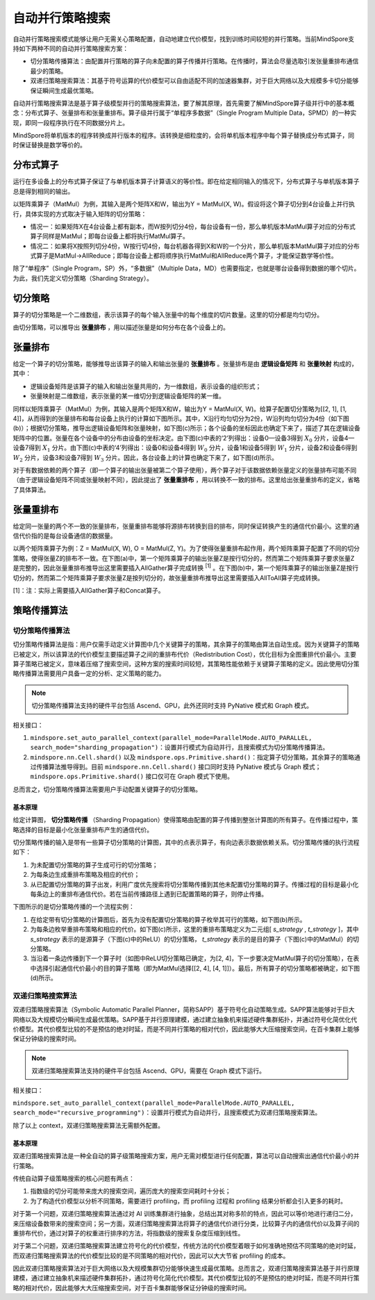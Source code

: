 自动并行策略搜索
========================

.. image:: https://mindspore-website.obs.cn-north-4.myhuaweicloud.com/website-images/master/resource/_static/logo_source.svg
    :target: https://gitee.com/mindspore/docs/blob/master/docs/mindspore/source_zh_cn/model_train/parallel/auto_parallel.rst
    :alt: 查看源文件

自动并行策略搜索模式能够让用户无需关心策略配置，自动地建立代价模型，找到训练时间较短的并行策略。当前MindSpore支持如下两种不同的自动并行策略搜索方案：

- 切分策略传播算法：由配置并行策略的算子向未配置的算子传播并行策略。在传播时，算法会尽量选取引发张量重排布通信最少的策略。
- 双递归策略搜索算法：其基于符号运算的代价模型可以自由适配不同的加速器集群，对于巨大网络以及大规模多卡切分能够保证瞬间生成最优策略。

自动并行策略搜索算法是基于算子级模型并行的策略搜索算法，要了解其原理，首先需要了解MindSpore算子级并行中的基本概念：分布式算子、张量排布和张量重排布。算子级并行属于“单程序多数据”（Single Program Multiple Data，SPMD）的一种实现，即同一段程序执行在不同数据分片上。

MindSpore将单机版本的程序转换成并行版本的程序。该转换是细粒度的，会将单机版本程序中每个算子替换成分布式算子，同时保证替换是数学等价的。

分布式算子
----------------------

运行在多设备上的分布式算子保证了与单机版本算子计算语义的等价性。即在给定相同输入的情况下，分布式算子与单机版本算子总是得到相同的输出。

以矩阵乘算子（MatMul）为例，其输入是两个矩阵X和W，输出为Y = MatMul(X, W)。假设将这个算子切分到4台设备上并行执行，具体实现的方式取决于输入矩阵的切分策略：

- 情况一：如果矩阵X在4台设备上都有副本，而W按列切分4份，每台设备有一份，那么单机版本MatMul算子对应的分布式算子同样是MatMul；即每台设备上都将执行MatMul算子。
- 情况二：如果将X按照列切分4份，W按行切4份，每台机器各得到X和W的一个分片，那么单机版本MatMul算子对应的分布式算子是MatMul->AllReduce；即每台设备上都将顺序执行MatMul和AllReduce两个算子，才能保证数学等价性。

除了“单程序”（Single Program，SP）外，“多数据”（Multiple Data，MD）也需要指定，也就是哪台设备得到数据的哪个切片。为此，我们先定义切分策略（Sharding Strategy）。

切分策略
----------------------

算子的切分策略是一个二维数组，表示该算子的每个输入张量中的每个维度的切片数量。这里的切分都是均匀切分。

由切分策略，可以推导出 **张量排布** ，用以描述张量是如何分布在各个设备上的。

张量排布
----------------------

给定一个算子的切分策略，能够推导出该算子的输入和输出张量的 **张量排布** 。张量排布是由 **逻辑设备矩阵** 和 **张量映射** 构成的，其中：

- 逻辑设备矩阵是该算子的输入和输出张量共用的，为一维数组，表示设备的组织形式；
- 张量映射是二维数组，表示张量的某一维切分到逻辑设备矩阵的某一维。

同样以矩阵乘算子（MatMul）为例，其输入是两个矩阵X和W，输出为Y = MatMul(X, W)。给算子配置切分策略为[[2, 1], [1, 4]]，从而得到的张量排布和每台设备上执行的计算如下图所示。其中，X沿行均匀切分为2份，W沿列均匀切分为4份（如下图(b)）；根据切分策略，推导出逻辑设备矩阵和张量映射，如下图(c)所示；各个设备的坐标因此也确定下来了，描述了其在逻辑设备矩阵中的位置。张量在各个设备中的分布由设备的坐标决定。由下图(c)中表的‘2’列得出：设备0—设备3得到 :math:`X_0` 分片，设备4—设备7得到 :math:`X_1` 分片。由下图(c)中表的‘4’列得出：设备0和设备4得到 :math:`W_0` 分片，设备1和设备5得到 :math:`W_1` 分片，设备2和设备6得到 :math:`W_2` 分片，设备3和设备7得到 :math:`W_3` 分片。因此，各台设备上的计算也确定下来了，如下图(d)所示。

.. image:: ./images/tensor_layout_zh.png

对于有数据依赖的两个算子（即一个算子的输出张量被第二个算子使用），两个算子对于该数据依赖张量定义的张量排布可能不同（由于逻辑设备矩阵不同或张量映射不同），因此提出了 **张量重排布** ，用以转换不一致的排布。这里给出张量重排布的定义，省略了具体算法。

张量重排布
----------------------

给定同一张量的两个不一致的张量排布，张量重排布能够将源排布转换到目的排布，同时保证转换产生的通信代价最小。这里的通信代价指的是每台设备通信的数据量。

以两个矩阵乘算子为例：Z = MatMul(X, W), O = MatMul(Z, Y)。为了使得张量重排布起作用，两个矩阵乘算子配置了不同的切分策略，使得张量Z的排布不一致。在下图(a)中，第一个矩阵乘算子的输出张量Z是按行切分的，然而第二个矩阵乘算子要求张量Z是完整的，因此张量重排布推导出这里需要插入AllGather算子完成转换 :sup:`[1]` 。在下图(b)中，第一个矩阵乘算子的输出张量Z是按行切分的，然而第二个矩阵乘算子要求张量Z是按列切分的，故张量重排布推导出这里需要插入AllToAll算子完成转换。

.. image:: ./images/tensor_redistribution_zh.png

[1]：注：实际上需要插入AllGather算子和Concat算子。


策略传播算法
----------------

切分策略传播算法
~~~~~~~~~~~~~~~~

切分策略传播算法是指：用户仅需手动定义计算图中几个关键算子的策略，其余算子的策略由算法自动生成。因为关键算子的策略已被定义，所以该算法的代价模型主要描述算子之间的重排布代价（Redistribution Cost），优化目标为全图重排代价最小。主要算子策略已被定义，意味着压缩了搜索空间，这种方案的搜索时间较短，其策略性能依赖于关键算子策略的定义。因此使用切分策略传播算法需要用户具备一定的分析、定义策略的能力。

.. note::
   切分策略传播算法支持的硬件平台包括 Ascend、GPU，此外还同时支持 PyNative 模式和 Graph 模式。

相关接口：

1. ``mindspore.set_auto_parallel_context(parallel_mode=ParallelMode.AUTO_PARALLEL, search_mode="sharding_propagation")``：设置并行模式为自动并行，且搜索模式为切分策略传播算法。

2. ``mindspore.nn.Cell.shard()`` 以及 ``mindspore.ops.Primitive.shard()``：指定算子切分策略，其余算子的策略通过传播算法推导得到。目前 ``mindspore.nn.Cell.shard()`` 接口同时支持 PyNative 模式与 Graph 模式；``mindspore.ops.Primitive.shard()`` 接口仅可在 Graph 模式下使用。

总而言之，切分策略传播算法需要用户手动配置关键算子的切分策略。

基本原理
^^^^^^^^

给定计算图， **切分策略传播** （Sharding Propagation）使得策略由配置的算子传播到整张计算图的所有算子。在传播过程中，策略选择的目标是最小化张量重排布产生的通信代价。

切分策略传播的输入是带有一些算子切分策略的计算图，其中的点表示算子，有向边表示数据依赖关系。切分策略传播的执行流程如下：

1. 为未配置切分策略的算子生成可行的切分策略；
2. 为每条边生成重排布策略及相应的代价；
3. 从已配置切分策略的算子出发，利用广度优先搜索将切分策略传播到其他未配置切分策略的算子。传播过程的目标是最小化每条边上的重排布通信代价。若在当前传播路径上遇到已配置策略的算子，则停止传播。

下图所示的是切分策略传播的一个流程实例：

1. 在给定带有切分策略的计算图后，首先为没有配置切分策略的算子枚举其可行的策略，如下图(b)所示。
2. 为每条边枚举重排布策略和相应的代价。如下图(c)所示，这里的重排布策略定义为二元组[ *s_strategy* , *t_strategy* ]，其中 *s_strategy* 表示的是源算子（下图(c)中的ReLU）的切分策略， *t_strategy* 表示的是目的算子（下图(c)中的MatMul）的切分策略。
3. 当沿着一条边传播到下一个算子时（如图中ReLU切分策略已确定，为[2, 4]，下一步要决定MatMul算子的切分策略），在表中选择引起通信代价最小的目的算子策略（即为MatMul选择[[2, 4], [4, 1]]）。最后，所有算子的切分策略都被确定，如下图(d)所示。

.. image:: ./images/sharding_propagation_zh.png
   :alt: 切分策略传播的流程实例
   :target: ./images/sharding_propagation_zh.png

双递归策略搜索算法
~~~~~~~~~~~~~~~~~~~~

双递归策略搜索算法（Symbolic Automatic Parallel Planner，简称SAPP）基于符号化自动策略生成。SAPP算法能够对于巨大网络以及大规模切分瞬间生成最优策略。SAPP基于并行原理建模，通过建立抽象机来描述硬件集群拓扑，并通过符号化简优化代价模型。其代价模型比较的不是预估的绝对时延，而是不同并行策略的相对代价，因此能够大大压缩搜索空间，在百卡集群上能够保证分钟级的搜索时间。

.. note::
   双递归策略搜索算法支持的硬件平台包括 Ascend、GPU，需要在 Graph 模式下运行。

相关接口：

``mindspore.set_auto_parallel_context(parallel_mode=ParallelMode.AUTO_PARALLEL, search_mode="recursive_programming")``：设置并行模式为自动并行，且搜索模式为双递归策略搜索算法。

除了以上 context，双递归策略搜索算法无需额外配置。

基本原理
^^^^^^^^

双递归策略搜索算法是一种全自动的算子级策略搜索方案，用户无需对模型进行任何配置，算法可以自动搜索出通信代价最小的并行策略。

传统自动算子级策略搜索的核心问题有两点：

1. 指数级的切分可能带来庞大的搜索空间，遍历庞大的搜索空间耗时十分长；
2. 为了构造代价模型以分析不同策略，需要进行 profiling，而 profiling 过程和 profiling 结果分析都会引入更多的耗时。

对于第一个问题，双递归策略搜索算法通过对 AI 训练集群进行抽象，总结出其对称多阶的特点，因此可以等价地进行递归二分，来压缩设备数带来的搜索空间；另一方面，双递归策略搜索算法将算子的通信代价进行分类，比较算子内的通信代价以及算子间的重排布代价，通过对算子的权重进行排序的方法，将指数级的搜索复杂度压缩到线性。

对于第二个问题，双递归策略搜索算法建立符号化的代价模型，传统方法的代价模型着眼于如何准确地预估不同策略的绝对时延，而双递归策略搜索算法的代价模型比较的是不同策略的相对代价，因此可以大大节省 profiling 的成本。

因此双递归策略搜索算法对于巨大网络以及大规模集群切分能够快速生成最优策略。总而言之，双递归策略搜索算法基于并行原理建模，通过建立抽象机来描述硬件集群拓扑，通过符号化简化代价模型。其代价模型比较的不是预估的绝对时延，而是不同并行策略的相对代价，因此能够大大压缩搜索空间，对于百卡集群能够保证分钟级的搜索时间。
